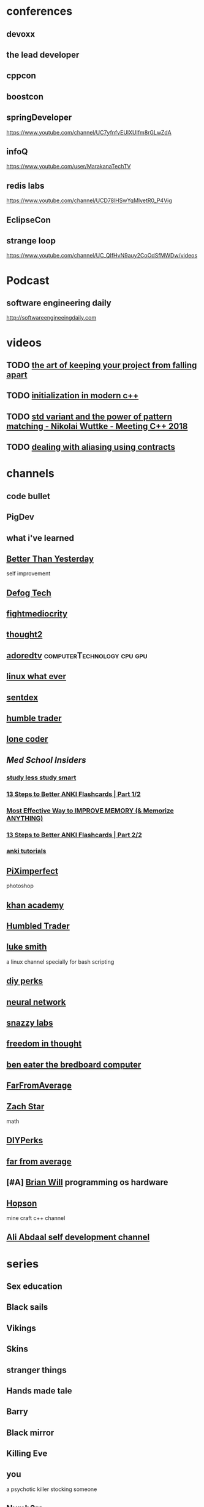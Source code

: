 
* conferences
** devoxx
** the lead developer
** cppcon
** boostcon
** springDeveloper
   https://www.youtube.com/channel/UC7yfnfvEUlXUIfm8rGLwZdA
** infoQ
   https://www.youtube.com/user/MarakanaTechTV
** redis labs
   https://www.youtube.com/channel/UCD78lHSwYqMlyetR0_P4Vig
** EclipseCon
** strange loop
    https://www.youtube.com/channel/UC_QIfHvN9auy2CoOdSfMWDw/videos
* Podcast
** software engineering daily
   http://softwareengineeingdaily.com
* videos
** TODO [[https://www.youtube.com/watch?v=u6CmfFQxNtU][the art of keeping your project from falling apart]]
** TODO [[https://www.youtube.com/watch?v=ZfP4VAK21zc][initialization in modern c++ ]]
** TODO [[https://www.youtube.com/watch?v=CELWr9roNno][std variant and the power of pattern matching - Nikolai Wuttke - Meeting C++ 2018]]
** TODO [[https://www.youtube.com/watch?v=j-hyMm3eIHk][dealing with aliasing using contracts]]
* channels
** code bullet
** PigDev
** what i've learned
** [[https://www.youtube.com/channel/UCpExuV8qJMfCaSQNL1YG6bQ][ Better Than Yesterday]]
   self improvement
** [[https://www.youtube.com/channel/UCiz26UeGvcTy4_M3Zhgk7FQ][Defog Tech]]
** [[https://www.youtube.com/user/phuckmediocrity][fightmediocrity]]
** [[https://www.youtube.com/channel/UCRlICXvO4XR4HMeEB9JjDlA][thought2]]
** [[https://www.youtube.com/user/adoredtv][adoredtv]]                                      :computerTechnology:cpu:gpu:
** [[https://www.youtube.com/channel/UCVls1GmFKf6WlTraIb_IaJg/videos][linux what ever]]
** [[https://www.youtube.com/user/sentdex][sentdex]]
** [[https://www.youtube.com/watch?v=wHK7RDG_-x8][humble trader]]
** [[https://www.youtube.com/channel/UC-yuWVUplUJZvieEligKBkA/videos][lone coder]]
** [[ https://www.youtube.com/channel/UC3VWbWk8qDBiF0741izgpQg/search?query=anki ][ Med School Insiders ]]
*** [[https://www.youtube.com/watch?v=V2_2UGeGL9M][study less study smart]]
*** [[https://www.youtube.com/watch?v=AbvaITy3oeQ][13 Steps to Better ANKI Flashcards | Part 1/2]]
*** [[https://www.youtube.com/watch?v=G49R744t4Ew][Most Effective Way to IMPROVE MEMORY (& Memorize ANYTHING)]]
*** [[https://www.youtube.com/watch?v=JPUEw2wWH94][13 Steps to Better ANKI Flashcards | Part 2/2]]
*** [[https://www.youtube.com/playlist?list=PL2ADAFpTg5aYuGojjD_O0mU1uml7Plw2Q][anki tutorials]]
** [[https://www.youtube.com/channel/UCMrvLMUITAImCHMOhX88PYQ][PiXimperfect]]
   photoshop
** [[https://www.youtube.com/user/khanacademy/playlists?view=50&flow=grid&shelf_id=11][khan academy]]
** [[https://www.youtube.com/channel/UCcIvNGMBSQWwo1v3n-ZRBCw/videos][Humbled Trader]]
** [[https://www.youtube.com/channel/UC2eYFnH61tmytImy1mTYvhA][luke smith]]
   a linux channel specially for bash scripting
** [[https://www.youtube.com/user/DIYPerks/videos][diy perks]]
** [[https://www.youtube.com/user/Zan560/videos][neural network]]
** [[https://www.youtube.com/channel/UCO2x-p9gg9TLKneXlibGR7w][snazzy labs]] 
** [[https://www.youtube.com/channel/UCd6Za0CXVldhY8fK8eYoIuw][freedom in thought]]
** [[https://www.youtube.com/channel/UCS0N5baNlQWJCUrhCEo8WlA][ben eater the bredboard computer ]]
** [[https://www.youtube.com/channel/UC6Iaz96RkYE-MOjnq5NPgqw][ FarFromAverage]]
** [[https://www.youtube.com/channel/UCpCSAcbqs-sjEVfk_hMfY9w/videos][Zach Star]]
   math
 
** [[https://www.youtube.com/user/DIYPerks][DIYPerks]] 
   
** [[https://www.youtube.com/channel/UC6Iaz96RkYE-MOjnq5NPgqw][far from average]] 

** [#A] [[https://www.youtube.com/user/briantwill][Brian Will]]  programming os hardware
** [[https://www.youtube.com/channel/UCeQhZOvNKSBRU0Mdg7V44wA/videos][Hopson]]
   mine craft c++ channel
** [[https://www.youtube.com/watch?v=RGbCR_pq4_A][  Ali Abdaal self development channel]]

* series
** Sex education
** Black sails
** Vikings
** Skins
** stranger things
** Hands made tale
** Barry
** Black mirror
** Killing Eve
** you 
   a psychotic killer stocking someone
** Numb3rs  
* movies
** molly's game
** source code
* people
** [[https://www.youtube.com/channel/UCPXFlFhjHP71rqhI2i4MvAQ][motobike guy with his sexy girlfriend]]
** [[https://www.youtube.com/user/AdamSaaks][adam saaks the guy which create fancy dress by cutting ordinary ones]]
** [[https://www.youtube.com/channel/UCIIMxhN5UNAKb9Wi0HLgSIA/videos][his girl  Christina Khalil]]
   https://www.instagram.com/khalittle/
** [[https://www.youtube.com/user/carsonichole][some chick i dont know why i have selected it]]
** tom gilb one of the agile manifesto architects
** Don Draper mad men
** Kevlin Henny 
*** TODO [[https://www.youtube.com/watch?v=SFv8Wm2HdNM][the forgotten art of structured programming]]
** sean parent
*** [[https://www.youtube.com/watch?v=QIHy8pXbneI][Better code : concurrency]]
** Venkat Subramaniam
** Jonathan Worthington
   perl 6 implementor
   https://www.youtube.com/watch?v=hGyzsviI48M
* videos
** [[https://www.youtube.com/watch?v=QNeu0wK92NE&t=29s][Jonathan Worthington. Perl 6 performance update]]
** TODO https://www.youtube.com/watch?v=EF3fq2Z-qdw&t=51s
** TODO https://www.youtube.com/watch?v=oeBrjmMMySM
** TODO [[https://www.youtube.com/watch?v=vvhC64hQZMk][whats app messaging system]]
** [[https://www.youtube.com/watch?v=zG09oyAGbUA][what happens if Arthor follows Saidy into shop]] 
** TODO [[https://www.youtube.com/watch?v=oJNHXPs0XDk][architecture of neural network]]
** https://www.youtube.com/watch?v=lCHQDo-vPbI
** TODO [[https://www.youtube.com/watch?v=Ci1hKIHL9VY][Performance tuning Twitter services with GraalVM and Machine Learning]]
** TODO [[https://www.youtube.com/watch?v=kG2SEcl1aMM][java scream vs reactive stream]]
** TODO [[https://www.youtube.com/watch?v=j6ow-UemzBc][design microservice the right way]]
** TODO [[https://www.youtube.com/watch?v=ho9QSSPVJVU][building reactive microservice with vert.x]]
** [[https://www.youtube.com/watch?v=delFFgde9aU][THE WITCHER 3 GLITCH 2020 ! UNLIMITED MONEY FOR EARLY LVL (NEW)]]
** TODO [[https://www.youtube.com/watch?v=cISNDnwlSgw][When Microservices Meet Event Sourcing]]
** [[https://www.youtube.com/watch?v=Grveezn0zhU][named parameter from scatch in c++]]
   in a span of an hour using different c++ technique and boost hana library 
   and user defined types to create named argument like python
   the library is called ARGO
   https://github.com/atomgalaxy/Argo
** TODO [[https://www.youtube.com/watch?v=ZbVCGCy3mGQ][CppCon 2018: Richard Powell “How to Argue(ment)"]]
   discuss what is the effect of different input parameters in c++
   & && const & * ...
** post modern immutable data structure
** [[https://www.youtube.com/watch?v=QyjyWUrHsFc][a breife history of graphics]]
** tony van eerd word of wisdom
** al the lonely people
** Las ketchup the song
** Neal Ford evolutionary software architecture
** ten sql tricks that you didn't think were possible by lukas eder
** the world after silicon from vacuum tubes to quantum
** the future of computing performance
** spiNNaker 1 million core neuomorphic platform
** neuromorphic omputing with emergin memory device
** scaling postgres for time series data with the citus database
** The ps5 chip changes everthing
   19:33
   power required to move data
   2019-10-07 01-09-53.png
** using flamegraph to illuminate the jvm by nitsan wakart
** 1D convolutional neural network for time series modeling nathan janos
** 5 simple exercises that will transform your body in just one month
** cppcon 2019 marc gregoire c++20 what's in it for you?
** speed is found in the minds of people
** memory tagging and how to improve C/C++ memory safety
** cppCon 2019 timur doumler type punning in modern C++
** authur o dwyer back to basic type erasure
** org mode and spcemacs the absolute minimum you need to know
** The performance addict toolbox
** hot to get started with machin learning
** think outside the synchronisation quadrant
   10:50
   number of cpu cycles for each operation
** cppcon 2015 David sankel functional design explaned
** zach laine writing great libraries : 89 easy steps
** functional c++ for fun and profit by Phil Nash
** fun never stops introduction to haskell programming language
** fantastic algorithm and where to find them nicholas ormrod meeting c++ 2017
   heavy hitter algorithm
** charles bailey enough x86 assembly to be dangerous
** spaceX merlin(& raptor ) engine r&D gpu-powered
   adaptive grid
   sparse grid point lookup
   an efficeint hierarchical data structure for volumetric data
** four distributed system architectural pattern by tim berglund
   https://www.youtube.com/watch?v=tpspO9K28PM
   https://academy.datastax.com/ about casandra
** Stephan T. Lavavej “Floating-Point ＜charconv＞: Making Your Code 10x Faster With C++17's Final Boss”
** reflection and code generation
   [[https://www.youtube.com/watch?v=kjQXhuPX-Ac][CppCon 2019: Andrew Sutton “Meta++: Language Support for Advanced Generative Programming”]]
   [[https://www.youtube.com/watch?v=ARxj3dfF_h0][CppCon 2019: Andrew Sutton “Reflections: Compile-time Introspection of Source Code”]]
** [[https://www.youtube.com/watch?v=uEHJ5CHaF08][Writing cleancode withmodern Java. Miro Cupak, Dnastack]]
** [[https://www.youtube.com/watch?v=9wJm8g83vqA][Kubernetes Native Spring apps on Quarkus by Georgios Andrianakis]]
** [[https://www.youtube.com/watch?v=8wHx31mvSLY][Everything I Ever Learned About JVM Performance Tuning at Twitter (Attila Szegedi, Hungary)]]
   protobuf
   garbage collector
** [[https://www.youtube.com/watch?v=azcrPFhaY9k][how to think like a programmer]]

* movies
** now is good
* books
** elon musk
   Elon Musk's Book recommendations:
1: "The Hitchhiker's Guide to the Galaxy" by Douglas Adams - https://amzn.to/2nbyX6N

2: "Structures: Or Why Things Don't Fall Down" by J.E. Gordon - https://amzn.to/2nec1nK

3: "Benjamin Franklin: An American Life" by Walter Isaacson - https://amzn.to/2AIKy72

4: "Superintelligence: Paths, Dangers, Strategies" by Nick Bostrom - https://amzn.to/2AGtKNX

5: "Our Final Invention" by James Barrat - https://amzn.to/2vmUduQ

6: "Ignition: An Informal History of Liquid Rocket Propellants" by John D. Clark - https://amzn.to/2AJ4OWh

7: The "Foundation" trilogy by Isaac Asimov - https://amzn.to/2KuMzUd

8: "Life 3.0: Being Human in the Age of Artificial Intelligence" by Max Tegmark - https://amzn.to/2LSjgR1

9: "The Lord of the Rings" by J.R.R. Tolkien - https://amzn.to/2ndU20H

10: 'Zero to One: Notes on Startups, or How to Build the Future' by Peter Thiel - https://amzn.to/2ndU4FR

11: "The Moon Is a Harsh Mistress" by Robert Heinlein - https://amzn.to/2M4N7ov

12: "Merchants of Doubt" by Naomi Oreskes and Erik M. Conway - https://amzn.to/2KoYdjj

13: 'Einstein: His Life and Universe' by Walter Isaacson - https://amzn.to/2OcCld0

14: 'Howard Hughes: His Life and Madness' by Donald L. Barlett and James B. Steele - https://amzn.to/2KsISy8

15: The 'Culture' series by Iain M. Banks - https://amzn.to/2MhWaPL
** how to win friends and influence people
** what every body is saying
** models attract women through honesty
** rich dad poor dad
** the power of habbit
** the power of now
** Enterprise Integration pattern
** build microservice
** SOA pattern
** Domain Driven Design
** SQL performance Explained
** the cocktail party
